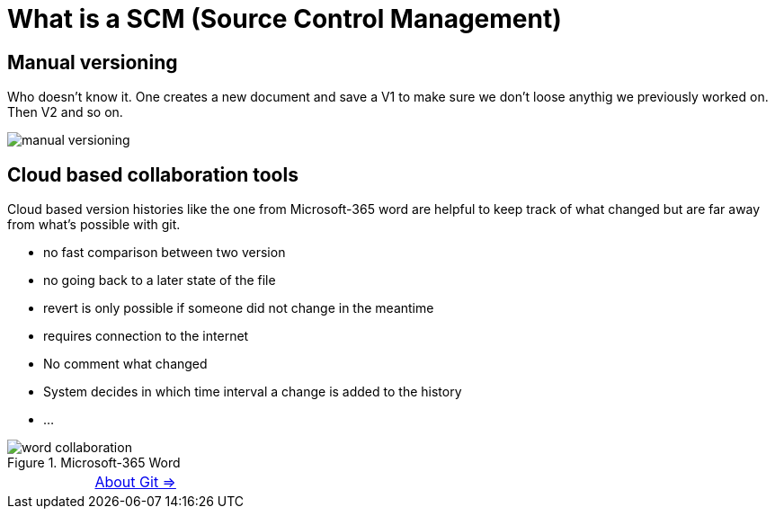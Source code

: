 = What is a SCM (Source Control Management)


== Manual versioning

Who doesn't know it. One creates a new document and save a V1 to make sure we don't loose anythig we previously worked on. Then V2 and so on.

image::resources/manual-versioning.png[]

== Cloud based collaboration tools

Cloud based version histories like the one from Microsoft-365 word are helpful to keep track of what changed but are far away from what's possible with git.

* no fast comparison between two version
* no going back to a later state of the file
* revert is only possible if someone did not change in the meantime
* requires connection to the internet
* No comment what changed
* System decides in which time interval a change is added to the history
* ...

.Microsoft-365 Word
image::resources/word_collaboration.png[]

[cols="a,a",frame=none,grid=none]
|===
|
|xref:01_About_Git.adoc[About Git =>]
|===

